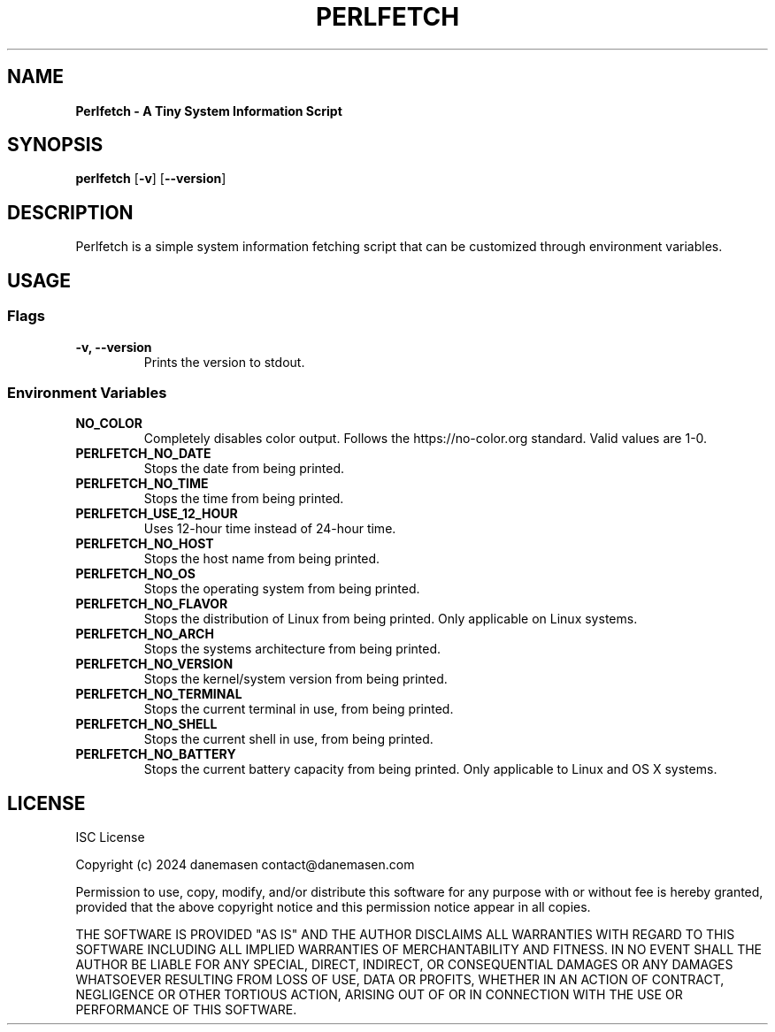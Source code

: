 .TH PERLFETCH 1 perlfetch\-1.7.3
.SH NAME
.B Perlfetch - A Tiny System Information Script
.SH SYNOPSIS
.B perlfetch
.RB [ \-v ]
.RB [ \-\-version ]
.SH DESCRIPTION
.P
Perlfetch is a simple system information fetching script that can be customized through environment variables.
.SH USAGE
.SS Flags
.TP
.B \-v, \-\-version
Prints the version to stdout.
.SS Environment Variables
.TP
.B NO_COLOR
Completely disables color output. Follows the https://no-color.org standard. Valid values are 1-0.
.TP
.B PERLFETCH_NO_DATE
Stops the date from being printed.
.TP
.B PERLFETCH_NO_TIME
Stops the time from being printed.
.TP
.B PERLFETCH_USE_12_HOUR
Uses 12-hour time instead of 24-hour time.
.TP
.B PERLFETCH_NO_HOST
Stops the host name from being printed.
.TP
.B PERLFETCH_NO_OS
Stops the operating system from being printed.
.TP
.B PERLFETCH_NO_FLAVOR
Stops the distribution of Linux from being printed. Only applicable on Linux systems.
.TP
.B PERLFETCH_NO_ARCH
Stops the systems architecture from being printed.
.TP
.B PERLFETCH_NO_VERSION
Stops the kernel/system version from being printed.
.TP
.B PERLFETCH_NO_TERMINAL
Stops the current terminal in use, from being printed.
.TP
.B PERLFETCH_NO_SHELL
Stops the current shell in use, from being printed.
.TP
.B PERLFETCH_NO_BATTERY
Stops the current battery capacity from being printed. Only applicable to Linux and OS X systems.
.SH LICENSE
.P
ISC License
.P
Copyright (c) 2024 danemasen contact@danemasen.com
.P
Permission to use, copy, modify, and/or distribute this software for any
purpose with or without fee is hereby granted, provided that the above
copyright notice and this permission notice appear in all copies.
.P
THE SOFTWARE IS PROVIDED "AS IS" AND THE AUTHOR DISCLAIMS ALL WARRANTIES WITH
REGARD TO THIS SOFTWARE INCLUDING ALL IMPLIED WARRANTIES OF MERCHANTABILITY
AND FITNESS. IN NO EVENT SHALL THE AUTHOR BE LIABLE FOR ANY SPECIAL, DIRECT,
INDIRECT, OR CONSEQUENTIAL DAMAGES OR ANY DAMAGES WHATSOEVER RESULTING FROM
LOSS OF USE, DATA OR PROFITS, WHETHER IN AN ACTION OF CONTRACT, NEGLIGENCE OR
OTHER TORTIOUS ACTION, ARISING OUT OF OR IN CONNECTION WITH THE USE OR
PERFORMANCE OF THIS SOFTWARE.
